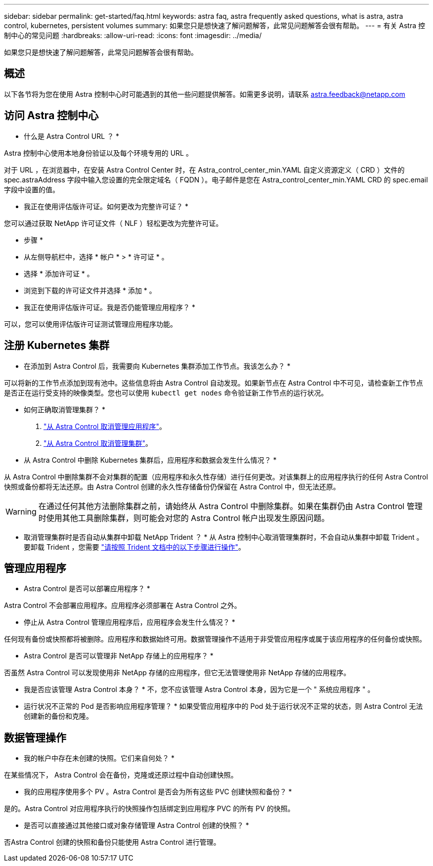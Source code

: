 ---
sidebar: sidebar 
permalink: get-started/faq.html 
keywords: astra faq, astra frequently asked questions, what is astra, astra control, kubernetes, persistent volumes 
summary: 如果您只是想快速了解问题解答，此常见问题解答会很有帮助。 
---
= 有关 Astra 控制中心的常见问题
:hardbreaks:
:allow-uri-read: 
:icons: font
:imagesdir: ../media/


如果您只是想快速了解问题解答，此常见问题解答会很有帮助。



== 概述

以下各节将为您在使用 Astra 控制中心时可能遇到的其他一些问题提供解答。如需更多说明，请联系 astra.feedback@netapp.com



== 访问 Astra 控制中心

* 什么是 Astra Control URL ？ *

Astra 控制中心使用本地身份验证以及每个环境专用的 URL 。

对于 URL ，在浏览器中，在安装 Astra Control Center 时，在 Astra_control_center_min.YAML 自定义资源定义（ CRD ）文件的 spec.astraAddress 字段中输入您设置的完全限定域名（ FQDN ）。电子邮件是您在 Astra_control_center_min.YAML CRD 的 spec.email 字段中设置的值。

* 我正在使用评估版许可证。如何更改为完整许可证？ *

您可以通过获取 NetApp 许可证文件（ NLF ）轻松更改为完整许可证。

* 步骤 *

* 从左侧导航栏中，选择 * 帐户 * > * 许可证 * 。
* 选择 * 添加许可证 * 。
* 浏览到下载的许可证文件并选择 * 添加 * 。


* 我正在使用评估版许可证。我是否仍能管理应用程序？ *

可以，您可以使用评估版许可证测试管理应用程序功能。



== 注册 Kubernetes 集群

* 在添加到 Astra Control 后，我需要向 Kubernetes 集群添加工作节点。我该怎么办？ *

可以将新的工作节点添加到现有池中。这些信息将由 Astra Control 自动发现。如果新节点在 Astra Control 中不可见，请检查新工作节点是否正在运行受支持的映像类型。您也可以使用 `kubectl get nodes` 命令验证新工作节点的运行状况。

* 如何正确取消管理集群？ *

. link:../use/unmanage.html["从 Astra Control 取消管理应用程序"]。
. link:../use/unmanage.html#stop-managing-compute["从 Astra Control 取消管理集群"]。


* 从 Astra Control 中删除 Kubernetes 集群后，应用程序和数据会发生什么情况？ *

从 Astra Control 中删除集群不会对集群的配置（应用程序和永久性存储）进行任何更改。对该集群上的应用程序执行的任何 Astra Control 快照或备份都将无法还原。由 Astra Control 创建的永久性存储备份仍保留在 Astra Control 中，但无法还原。


WARNING: 在通过任何其他方法删除集群之前，请始终从 Astra Control 中删除集群。如果在集群仍由 Astra Control 管理时使用其他工具删除集群，则可能会对您的 Astra Control 帐户出现发生原因问题。

* 取消管理集群时是否自动从集群中卸载 NetApp Trident ？ * 从 Astra 控制中心取消管理集群时，不会自动从集群中卸载 Trident 。要卸载 Trident ，您需要 https://docs.netapp.com/us-en/trident/trident-managing-k8s/uninstall-trident.html["请按照 Trident 文档中的以下步骤进行操作"^]。



== 管理应用程序

* Astra Control 是否可以部署应用程序？ *

Astra Control 不会部署应用程序。应用程序必须部署在 Astra Control 之外。

* 停止从 Astra Control 管理应用程序后，应用程序会发生什么情况？ *

任何现有备份或快照都将被删除。应用程序和数据始终可用。数据管理操作不适用于非受管应用程序或属于该应用程序的任何备份或快照。

* Astra Control 是否可以管理非 NetApp 存储上的应用程序？ *

否虽然 Astra Control 可以发现使用非 NetApp 存储的应用程序，但它无法管理使用非 NetApp 存储的应用程序。

* 我是否应该管理 Astra Control 本身？ * 不，您不应该管理 Astra Control 本身，因为它是一个 " 系统应用程序 " 。

* 运行状况不正常的 Pod 是否影响应用程序管理？ * 如果受管应用程序中的 Pod 处于运行状况不正常的状态，则 Astra Control 无法创建新的备份和克隆。



== 数据管理操作

* 我的帐户中存在未创建的快照。它们来自何处？ *

在某些情况下， Astra Control 会在备份，克隆或还原过程中自动创建快照。

* 我的应用程序使用多个 PV 。Astra Control 是否会为所有这些 PVC 创建快照和备份？ *

是的。Astra Control 对应用程序执行的快照操作包括绑定到应用程序 PVC 的所有 PV 的快照。

* 是否可以直接通过其他接口或对象存储管理 Astra Control 创建的快照？ *

否Astra Control 创建的快照和备份只能使用 Astra Control 进行管理。
